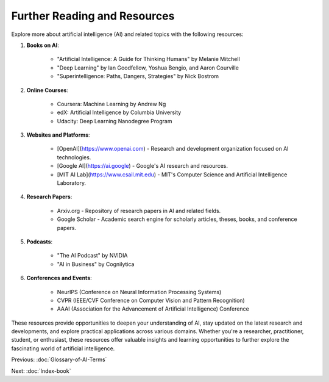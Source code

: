 Further Reading and Resources
------

Explore more about artificial intelligence (AI) and related topics with the following resources:

1. **Books on AI**:
    
    - "Artificial Intelligence: A Guide for Thinking Humans" by Melanie Mitchell
    - "Deep Learning" by Ian Goodfellow, Yoshua Bengio, and Aaron Courville
    - "Superintelligence: Paths, Dangers, Strategies" by Nick Bostrom
2. **Online Courses**:
    
    - Coursera: Machine Learning by Andrew Ng
    - edX: Artificial Intelligence by Columbia University
    - Udacity: Deep Learning Nanodegree Program
3. **Websites and Platforms**:
    
    - [OpenAI](https://www.openai.com) - Research and development organization focused on AI technologies.
    - [Google AI](https://ai.google) - Google's AI research and resources.
    - [MIT AI Lab](https://www.csail.mit.edu) - MIT's Computer Science and Artificial Intelligence Laboratory.
4. **Research Papers**:
    
    - Arxiv.org - Repository of research papers in AI and related fields.
    - Google Scholar - Academic search engine for scholarly articles, theses, books, and conference papers.
5. **Podcasts**:
    
    - "The AI Podcast" by NVIDIA
    - "AI in Business" by Cognilytica
6. **Conferences and Events**:
    
    - NeurIPS (Conference on Neural Information Processing Systems)
    - CVPR (IEEE/CVF Conference on Computer Vision and Pattern Recognition)
    - AAAI (Association for the Advancement of Artificial Intelligence) Conference

These resources provide opportunities to deepen your understanding of AI, stay updated on the latest research and developments, and explore practical applications across various domains. Whether you're a researcher, practitioner, student, or enthusiast, these resources offer valuable insights and learning opportunities to further explore the fascinating world of artificial intelligence.

Previous: :doc:`Glossary-of-AI-Terms`

Next: :doc:`Index-book`
